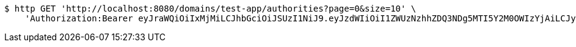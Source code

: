 [source,bash]
----
$ http GET 'http://localhost:8080/domains/test-app/authorities?page=0&size=10' \
    'Authorization:Bearer eyJraWQiOiIxMjMiLCJhbGciOiJSUzI1NiJ9.eyJzdWIiOiI1ZWUzNzhhZDQ3NDg5MTI5Y2M0OWIzYjAiLCJyb2xlcyI6W10sImlzcyI6Im1tYWR1LmNvbSIsImdyb3VwcyI6W10sImF1dGhvcml0aWVzIjpbXSwiY2xpZW50X2lkIjoiMjJlNjViNzItOTIzNC00MjgxLTlkNzMtMzIzMDA4OWQ0OWE3IiwiZG9tYWluX2lkIjoiMCIsImF1ZCI6InRlc3QiLCJuYmYiOjE1OTI1MDU1MDIsInVzZXJfaWQiOiIxMTExMTExMTEiLCJzY29wZSI6ImEudGVzdC1hcHAuYXV0aG9yaXR5LnJlYWQiLCJleHAiOjE1OTI1MDU1MDcsImlhdCI6MTU5MjUwNTUwMiwianRpIjoiZjViZjc1YTYtMDRhMC00MmY3LWExZTAtNTgzZTI5Y2RlODZjIn0.XoVcp-TiuZAFDM2O3NXZN800ZsJcbmd9s59oI1nfF6RqAb0UgwJ8grKrKt7w_HU9ShYkZ2JHrxkvGCFfNYRMeLwTwxMQg5TropabBwuF0oG_iGB-jvphUrJ9Hww-MLDJJ86j7-xNntVxmHeKbevOf8ixDWyq63ootQYVAP-0I0gmuOHsmRcCqsgPfWUlw_pA6b1rUWW8jJ3BbHbmpd83wUy6KOFxH-UdKOQp2NYL-SRlocbMeLrsX73WOiOMJ8_dJPA8yfwSA4kbyL0RIUVqjH_BUtk4Xf0OULiPRghPw7kcpz0lcXxYKI0waEqc80P21j1CKIgE1Fysy3dVJansew'
----